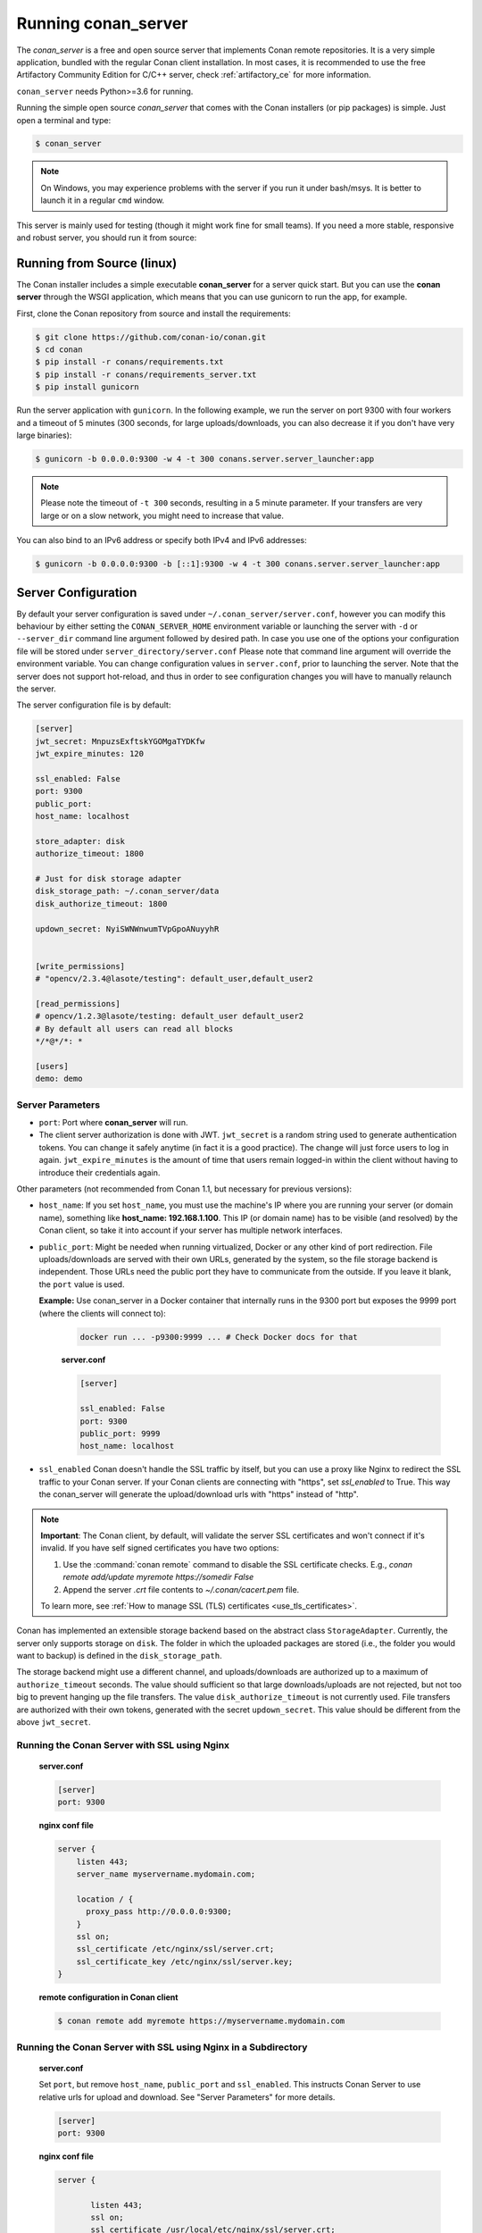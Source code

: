 .. _running_your_server:

Running conan_server
====================

The *conan_server* is a free and open source server that implements Conan remote repositories. It is a very simple application,
bundled with the regular Conan client installation. In most cases, it is recommended to use the free Artifactory
Community Edition for C/C++ server, check :ref:`artifactory_ce` for more information.

``conan_server`` needs Python>=3.6 for running.

Running the simple open source *conan_server* that comes with the Conan installers (or pip packages) is simple. Just open
a terminal and type:

.. code:: bash

   $ conan_server
   
.. note::

    On Windows, you may experience problems with the server if you run it under bash/msys. It is
    better to launch it in a regular ``cmd`` window.

This server is mainly used for testing (though it might work fine for small teams). If you need a
more stable, responsive and robust server, you should run it from source:

Running from Source (linux)
---------------------------

The Conan installer includes a simple executable **conan_server** for a server quick start.
But you can use the **conan server** through the WSGI application, which means that you can use gunicorn
to run the app, for example.


First, clone the Conan repository from source and install the requirements:

.. code-block:: bash

    $ git clone https://github.com/conan-io/conan.git
    $ cd conan
    $ pip install -r conans/requirements.txt
    $ pip install -r conans/requirements_server.txt
    $ pip install gunicorn
    
    
Run the server application with ``gunicorn``. In the following example, we run the server on port 9300 with four workers and a timeout of 5 minutes (300 seconds, for large uploads/downloads, you can also decrease it if you don't have very large binaries):


.. code-block:: bash

    $ gunicorn -b 0.0.0.0:9300 -w 4 -t 300 conans.server.server_launcher:app


.. note::

    Please note the timeout of ``-t 300`` seconds, resulting in a 5 minute parameter. If your transfers are very large or on a slow network, you might need to increase that value.

You can also bind to an IPv6 address or specify both IPv4 and IPv6 addresses:

.. code-block:: bash

    $ gunicorn -b 0.0.0.0:9300 -b [::1]:9300 -w 4 -t 300 conans.server.server_launcher:app


Server Configuration
--------------------
By default your server configuration is saved under ``~/.conan_server/server.conf``, however you can modify this behaviour by either setting the ``CONAN_SERVER_HOME`` environment variable or launching the server with ``-d`` or ``--server_dir`` command line argument followed by desired path. In case you use one of the options your configuration file will be stored under ``server_directory/server.conf`` Please note that command line argument will override the environment variable. You can change configuration values in ``server.conf``, prior to launching the server. Note that the server does not support hot-reload, and thus in order to see configuration changes you will have to manually relaunch the server.

The server configuration file is by default:

.. code-block:: text

   [server]
   jwt_secret: MnpuzsExftskYGOMgaTYDKfw
   jwt_expire_minutes: 120
   
   ssl_enabled: False
   port: 9300
   public_port:
   host_name: localhost
   
   store_adapter: disk
   authorize_timeout: 1800
   
   # Just for disk storage adapter
   disk_storage_path: ~/.conan_server/data
   disk_authorize_timeout: 1800
   
   updown_secret: NyiSWNWnwumTVpGpoANuyyhR
   
   
   [write_permissions]
   # "opencv/2.3.4@lasote/testing": default_user,default_user2
   
   [read_permissions]  
   # opencv/1.2.3@lasote/testing: default_user default_user2
   # By default all users can read all blocks
   */*@*/*: *
     
   [users]
   demo: demo
   

Server Parameters
+++++++++++++++++

.. note:

    The Conan server from v1.1 supports relative URLs, allowing you to avoid setting ``host_name``, ``public_port`` and ``ssl_enabled``.
    The URLs used to upload/download packages will be automatically generated in the client following the URL of the remote.
    This allows accessing the Conan server from different networks.

* ``port``: Port where **conan_server** will run.
* The client server authorization is done with JWT. ``jwt_secret`` is a random string used to 
  generate authentication tokens. You can change it safely anytime (in fact it is a good practice).
  The change will just force users to log in again. ``jwt_expire_minutes`` is the amount of time
  that users remain logged-in within the client without having to introduce their credentials
  again.

Other parameters (not recommended from Conan 1.1, but necessary for previous versions):

* ``host_name``: If you set ``host_name``, you must use the machine's IP
  where you are running your server (or domain name), something like **host_name: 192.168.1.100**.
  This IP (or domain name) has to be visible (and resolved) by the Conan client, so take it into account
  if your server has multiple network interfaces.

* ``public_port``:  Might be needed when running virtualized, Docker or any other kind of port redirection.
  File uploads/downloads are served with their own URLs, generated by the system, so the file storage backend is independent.
  Those URLs need the public port they have to communicate from the outside. If you leave it 
  blank, the ``port`` value is used.
  
  **Example:** Use conan_server in a Docker container that internally runs in the 9300 port but
  exposes the 9999 port (where the clients will connect to):
  
    .. code-block:: bash 
       
       docker run ... -p9300:9999 ... # Check Docker docs for that
      
      
    **server.conf**
    
    .. code-block:: text
      
      
       [server]
    
       ssl_enabled: False
       port: 9300
       public_port: 9999
       host_name: localhost
  
* ``ssl_enabled`` Conan doesn't handle the SSL traffic by itself, but you can use a proxy like Nginx to redirect the SSL traffic to your Conan server.
  If your Conan clients are connecting with "https", set `ssl_enabled` to True. This way the conan_server will generate the upload/download urls with "https" instead of "http".



.. note::

   **Important**: The Conan client, by default, will validate the server SSL certificates and won't connect if it's invalid.
   If you have self signed certificates you have two options:

   1. Use the :command:`conan remote` command to disable the SSL certificate checks. E.g., *conan remote add/update myremote https://somedir False*
   2. Append the server *.crt* file contents to *~/.conan/cacert.pem* file.

   To learn more, see :ref:`How to manage SSL (TLS) certificates <use_tls_certificates>`.

Conan has implemented an extensible storage backend based on the abstract class ``StorageAdapter``.
Currently, the server only supports storage on ``disk``. The folder in which the uploaded packages
are stored (i.e., the folder you would want to backup) is defined in the ``disk_storage_path``.

The storage backend might use a different channel, and uploads/downloads are authorized up to
a maximum of ``authorize_timeout`` seconds. The value should sufficient so that large downloads/uploads
are not rejected, but not too big to prevent hanging up the file transfers. The value
``disk_authorize_timeout`` is not currently used. File transfers are authorized with their own
tokens, generated with the secret ``updown_secret``. This value should be different from the above
``jwt_secret``.

Running the Conan Server with SSL using Nginx
+++++++++++++++++++++++++++++++++++++++++++++

    **server.conf**

    .. code-block:: text

       [server]
       port: 9300


    **nginx conf file**
    
    .. code-block:: text

       server { 
           listen 443;
           server_name myservername.mydomain.com;
       
           location / {
             proxy_pass http://0.0.0.0:9300;
           }
           ssl on;
           ssl_certificate /etc/nginx/ssl/server.crt;
           ssl_certificate_key /etc/nginx/ssl/server.key;
       }

    **remote configuration in Conan client**

    .. code-block:: text

        $ conan remote add myremote https://myservername.mydomain.com

Running the Conan Server with SSL using Nginx in a Subdirectory
+++++++++++++++++++++++++++++++++++++++++++++++++++++++++++++++

    **server.conf**

    Set ``port``, but remove ``host_name``, ``public_port`` and ``ssl_enabled``. This instructs Conan Server to use relative urls for upload and download.
    See "Server Parameters" for more details.

    .. code-block:: text

       [server]
       port: 9300

    **nginx conf file**

    .. code-block:: text

        server {

               listen 443;
               ssl on;
               ssl_certificate /usr/local/etc/nginx/ssl/server.crt;
               ssl_certificate_key /usr/local/etc/nginx/ssl/server.key;
               server_name myservername.mydomain.com;

               location /subdir/ {
                  proxy_pass http://0.0.0.0:9300/;
               }
          }

    **remote configuration in Conan client**

    Note: you must add the trailing slash.

    .. code-block:: text

        $ conan remote add myremote https://myservername.mydomain.com/subdir/

Running Conan Server using Apache
+++++++++++++++++++++++++++++++++

    You need to install ``mod_wsgi``. If you want to use Conan installed from ``pip``, the conf file should be similar to the following example:

    **Apache conf file** (e.g., /etc/apache2/sites-available/0_conan.conf)

    .. code-block:: text

        <VirtualHost *:80>
            WSGIScriptAlias / /usr/local/lib/python3.6/dist-packages/conans/server/server_launcher.py
            WSGICallableObject app
            WSGIPassAuthorization On

            <Directory /usr/local/lib/python3.6/dist-packages/conans>
                Require all granted
            </Directory>
        </VirtualHost>


    If you want to use Conan checked out from source in, for example in `/srv/conan`, the conf file should be as follows:

    **Apache conf file** (e.g., /etc/apache2/sites-available/0_conan.conf)

    .. code-block:: text

        <VirtualHost *:80>
            WSGIScriptAlias / /srv/conan/conans/server/server_launcher.py
            WSGICallableObject app
            WSGIPassAuthorization On

            <Directory /srv/conan/conans>
                Require all granted
            </Directory>
        </VirtualHost>

    The directive ``WSGIPassAuthorization On`` is needed to pass the HTTP basic authentication to Conan.

    Also take into account that the server config files are located in the home of the configured Apache user,
    e.g., var/www/.conan_server, so remember to use that directory to configure your Conan server.

Permissions Parameters
++++++++++++++++++++++

By default, the server configuration when set to Read can be done anonymous,
but uploading requires you to be  registered users. Users can easily be registered in the ``[users]`` section,
by defining a pair of ``login: password`` for each one. Plain text passwords are used at the moment, but
as the server is on-premises (behind firewall), you just need to trust your sysadmin :)

If you want to restrict read/write access to specific packages, configure the ``[read_permissions]``
and ``[write_permissions]`` sections. These sections specify the sequence of patterns and authorized users,
in the form:

.. code-block:: text

    # use a comma-separated, no-spaces list of users
    package/version@user/channel: allowed_user1,allowed_user2

E.g.:

.. code-block:: text

   */*@*/*: * # allow all users to all packages
   PackageA/*@*/*: john,peter # allow john and peter access to any PackageA
   */*@project/*: john # Allow john to access any package from the "project" user
   
The rules are evaluated in order. If the left side of the pattern matches, the rule is applied
and it will not continue searching for matches.

Authentication
++++++++++++++

By default, Conan provides a simple ``user: password`` users list in the ``server.conf`` file.

There is also a plugin mechanism for setting other authentication methods. The process to install any of them 
is a simple two-step process:

1. Copy the authenticator source file into the ``.conan_server/plugins/authenticator`` folder.
2. Add ``custom_authenticator: authenticator_name`` to the ``server.conf`` [server] section.

This is a list of available authenticators, visit their URLs to retrieve them, but also to report issues and collaborate:

- **htpasswd**: Use your server Apache htpasswd file to authenticate users. Get it: https://github.com/d-schiffner/conan-htpasswd
- **LDAP**: Use your LDAP server to authenticate users. Get it: https://github.com/uilianries/conan-ldap-authentication

Create Your Own Custom Authenticator
____________________________________

If you want to create your own Authenticator, create a Python module
in ``~/.conan_server/plugins/authenticator/my_authenticator.py``

**Example:**

.. code-block:: python

     def get_class():
         return MyAuthenticator()


     class MyAuthenticator(object):
         def valid_user(self, username, plain_password):
             return username == "foo" and plain_password == "bar"

The module has to implement:

- A factory function ``get_class()`` that returns a class with a ``valid_user()`` method instance.
- The class containing the ``valid_user()`` that has to return True if the user and password are valid or False otherwise.

Authorizations
++++++++++++++

By default, Conan uses the contents of the ``[read_permissions]`` and ``[write_permissions]`` sections
to authorize or reject a request.

A plugin system is also available to customize the authorization mechanism. The installation of such a plugin
is a simple two-step process:

1. Copy the authorizer's source file into the ``.conan_server/plugins/authorizer`` folder.
2. Add ``custom_authorizer: authorizer_name`` to the ``server.conf`` [server] section.

Create Your Own Custom Authorizer
_________________________________

If you want to create your own Authorizer, create a Python module
in ``~/.conan_server/plugins/authorizer/my_authorizer.py``

**Example:**

.. code-block:: python

     from conans.errors import AuthenticationException, ForbiddenException

     def get_class():
         return MyAuthorizer()

     class MyAuthorizer(object):
         def _check_conan(self, username, ref):
             if ref.user == username:
                 return

             if username:
                 raise ForbiddenException("Permission denied")
             else:
                 raise AuthenticationException()

         def _check_package(self, username, pref):
            self._check(username, pref.ref)

         check_read_conan = _check_conan
         check_write_conan = _check_conan
         check_delete_conan = _check_conan
         check_read_package = _check_package
         check_write_package = _check_package
         check_delete_package = _check_package

The module has to implement:

- A factory function ``get_class()`` that returns an instance of a class conforming to the Authorizer's interface.
- A class that implements all the methods defined in the Authorizer interface:
    - ``check_read_conan()`` is used to decide whether to allow read access to a recipe.
    - ``check_write_conan()`` is used to decide whether to allow write access to a recipe.
    - ``check_delete_conan()`` is used to decide whether to allow a recipe's deletion.
    - ``check_read_package()`` is used to decide whether to allow read access to a package.
    - ``check_write_package()`` is used to decide whether to allow write access to a package.
    - ``check_delete_package()`` is used to decide whether to allow a package's deletion.

The ``check_*_conan()`` methods are called with a username and ``conans.model.ref.ConanFileReference`` instance as their arguments.
Meanwhile the ``check_*_package()`` methods are passed a username and ``conans.model.ref.PackageReference`` instance as their arguments.
These methods should raise an exception, unless the user is allowed to perform the requested action.


Got any doubts? Please check out our :ref:`FAQ section <faq>` or |write_us|.


.. |write_us| raw:: html

   <a href="mailto:info@conan.io" target="_blank">write us</a>
